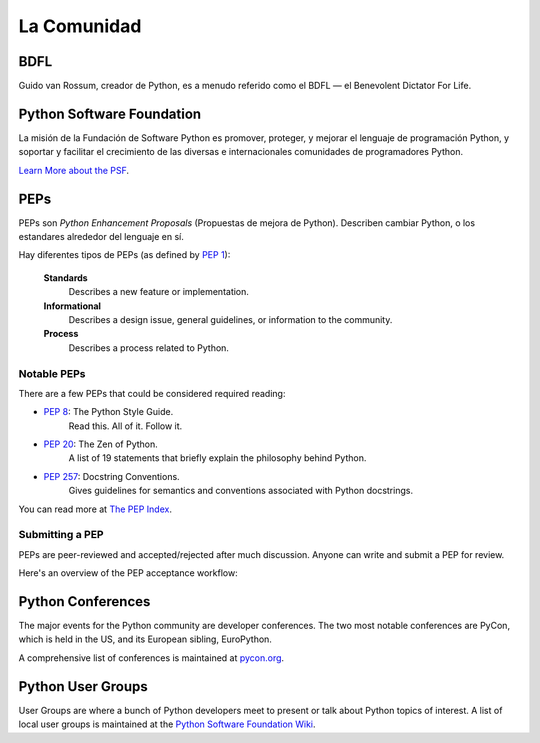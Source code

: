 .. _the-community:

La Comunidad
============

.. image:: https://farm5.staticflickr.com/4225/34689432801_78d97ecec9_k_d.jpg

BDFL
----

Guido van Rossum, creador de Python, es a menudo referido como el BDFL — el
Benevolent Dictator For Life.



Python Software Foundation
--------------------------

La misión de la Fundación de Software Python es promover, proteger, y
mejorar el lenguaje de programación Python, y soportar y facilitar el crecimiento
de las diversas e internacionales comunidades de programadores Python.

`Learn More about the PSF <http://www.python.org/psf/>`_.


PEPs
----

PEPs son *Python Enhancement Proposals* (Propuestas de mejora de Python). Describen cambiar Python,
o los estandares alrededor del lenguaje en sí.

Hay diferentes tipos de PEPs (as defined by :pep:`1`):

    **Standards**
        Describes a new feature or implementation.

    **Informational**
        Describes a design issue, general guidelines, or information to the
        community.

    **Process**
        Describes a process related to Python.


Notable PEPs
~~~~~~~~~~~~

There are a few PEPs that could be considered required reading:

- :pep:`8`: The Python Style Guide.
    Read this. All of it. Follow it.

- :pep:`20`: The Zen of Python.
    A list of 19 statements that briefly explain the philosophy behind Python.

- :pep:`257`: Docstring Conventions.
    Gives guidelines for semantics and conventions associated with Python
    docstrings.

You can read more at `The PEP Index <http://www.python.org/dev/peps/>`_.

Submitting a PEP
~~~~~~~~~~~~~~~~

PEPs are peer-reviewed and accepted/rejected after much discussion. Anyone
can write and submit a PEP for review.

Here's an overview of the PEP acceptance workflow:

.. image:: ../_static/pep-0001-1.png


Python Conferences
--------------------------

The major events for the Python community are developer conferences. The two
most notable conferences are PyCon, which is held in the US, and its European
sibling, EuroPython.

A comprehensive list of conferences is maintained at `pycon.org <http://www.pycon.org/>`_.


Python User Groups
--------------------------

User Groups are where a bunch of Python developers meet to present or talk
about Python topics of interest. A list of local user groups is maintained at
the `Python Software Foundation Wiki <http://wiki.python.org/moin/LocalUserGroups>`_.
